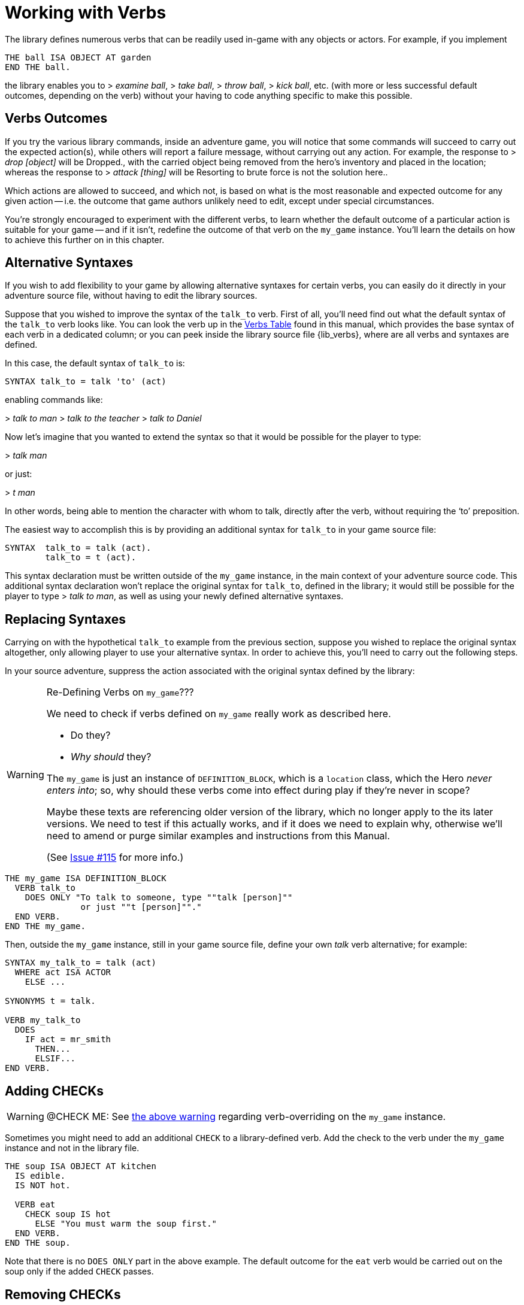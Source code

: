////
********************************************************************************
*                                                                              *
*                     ALAN Standard Library User's Manual                      *
*                                                                              *
*                   PART Library Verbs » Working with Verbs                    *
*                                                                              *
********************************************************************************
////


[[ch.working-with-verbs]]
= Working with Verbs

The library defines numerous verbs that can be readily used in-game with any objects or actors.
For example, if you implement

[source,alan]
--------------------------------------------------------------------------------
THE ball ISA OBJECT AT garden
END THE ball.
--------------------------------------------------------------------------------

the library enables you to [.play]#&gt; _examine ball_#, [.play]#&gt; _take ball_#, [.play]#&gt; _throw ball_#, [.play]#&gt; _kick ball_#, etc.
(with more or less successful default outcomes, depending on the verb) without your having to code anything specific to make this possible.


[[sec.verbs-outcomes]]
== Verbs Outcomes

If you try the various library commands, inside an adventure game, you will notice that some commands will succeed to carry out the expected action(s), while others will report a failure message, without carrying out any action.
For example, the response to [.play]#&gt; _drop [object]_# will be [.play]#Dropped.#, with the carried object being removed from the hero's inventory and placed in the location; whereas the response to [.play]#&gt; _attack [thing]_# will be [.play]#Resorting to brute force is not the solution here.#.

Which actions are allowed to succeed, and which not, is based on what is the most reasonable and expected outcome for any given action -- i.e. the outcome that game authors unlikely need to edit, except under special circumstances.

// @TODO: Add XRef to "further on in this chapter", pointing to actual section
//        dealing with verb overrides on `my_game`.

You're strongly encouraged to experiment with the different verbs, to learn whether the default outcome of a particular action is suitable for your game -- and if it isn't, redefine the outcome of that verb on the `my_game` instance.
You'll learn the details on how to achieve this further on in this chapter.

// PAGE 65 //


[[sec.alternative-syntaxes]]
== Alternative Syntaxes

If you wish to add flexibility to your game by allowing alternative syntaxes for certain verbs, you can easily do it directly in your adventure source file, without having to edit the library sources.

// @REMOVED: The following sentence was temporarily commented out, until we have
//           a proper XRef to where all verbs syntaxes can be found.
//           (most likely, the Verbs Table, but it needs to be checked first)

// Elsewhere in this manual you'll find all verb syntaxes listed.

Suppose that you wished to improve the syntax of the `talk_to` verb.
First of all, you'll need find out what the default syntax of the `talk_to` verb looks like.
You can look the verb up in the <<table.verbs,Verbs Table>> found in this manual, which provides the base syntax of each verb in a dedicated column; or you can peek inside the library source file {lib_verbs}, where are all verbs and syntaxes are defined.

In this case, the default syntax of `talk_to` is:

[source,alan, role="lib"]
--------------------------------------------------------------------------------
SYNTAX talk_to = talk 'to' (act)
--------------------------------------------------------------------------------

enabling commands like:

[example,role="gametranscript"]
================================================================================
&gt; _talk to man_
&gt; _talk to the teacher_
&gt; _talk to Daniel_
================================================================================


Now let's imagine that you wanted to extend the syntax so that it would be possible for the player to type:

[example,role="gametranscript"]
================================================================================
&gt; _talk man_
================================================================================


or just:

[example,role="gametranscript"]
================================================================================
&gt; _t man_
================================================================================


In other words, being able to mention the character with whom to talk, directly after the verb, without requiring the '`to`' preposition.

The easiest way to accomplish this is by providing an additional syntax for `talk_to` in your game source file:

[source,alan]
--------------------------------------------------------------------------------
SYNTAX  talk_to = talk (act).
        talk_to = t (act).
--------------------------------------------------------------------------------

This syntax declaration must be written outside of the `my_game` instance, in the main context of your adventure source code.
This additional syntax declaration won't replace the original syntax for `talk_to`, defined in the library; it would still be possible for the player to type [.play]#&gt; _talk to man_#, as well as using your newly defined alternative syntaxes.


== Replacing Syntaxes

Carrying on with the hypothetical `talk_to` example from the previous section, suppose you wished to replace the original syntax altogether, only allowing player to use your alternative syntax.
In order to achieve this, you'll need to carry out the following steps.

In your source adventure, suppress the action associated with the original syntax defined by the library:

[[warn.my_game-verbs]]
[WARNING]
.Re-Defining Verbs on `my_game`???
================================================================================
We need to check if verbs defined on `my_game` really work as described here.

* Do they?
* _Why should_ they?

The `my_game` is just an instance of `DEFINITION_BLOCK`, which is a `location` class, which the Hero _never enters into_; so, why should these verbs come into effect during play if they're never in scope?

Maybe these texts are referencing older version of the library, which no longer apply to the its later versions.
We need to test if this actually works, and if it does we need to explain why, otherwise we'll need to amend or purge similar examples and instructions from this Manual.

(See link:https://github.com/AnssiR66/AlanStdLib/issues/115[Issue #115] for more info.)
================================================================================

[source,alan]
--------------------------------------------------------------------------------
THE my_game ISA DEFINITION_BLOCK
  VERB talk_to
    DOES ONLY "To talk to someone, type ""talk [person]""
               or just ""t [person]""."
  END VERB.
END THE my_game.
--------------------------------------------------------------------------------

// PAGE 66 //


Then, outside the `my_game` instance, still in your game source file, define your own _talk_ verb alternative; for example:

[source,alan]
--------------------------------------------------------------------------------
SYNTAX my_talk_to = talk (act)
  WHERE act ISA ACTOR
    ELSE ...

SYNONYMS t = talk.

VERB my_talk_to
  DOES
    IF act = mr_smith
      THEN...
      ELSIF...
END VERB.
--------------------------------------------------------------------------------



[[sec.adding-checks]]
== Adding CHECKs


[WARNING]
================
@CHECK ME: See <<warn.my_game-verbs,the above warning>> regarding verb-overriding on the `my_game` instance.
================


Sometimes you might need to add an additional `CHECK` to a library-defined verb.
Add the check to the verb under the `my_game` instance and not in the library file.

[source,alan]
--------------------------------------------------------------------------------
THE soup ISA OBJECT AT kitchen
  IS edible.
  IS NOT hot.

  VERB eat
    CHECK soup IS hot
      ELSE "You must warm the soup first."
  END VERB.
END THE soup.
--------------------------------------------------------------------------------

Note that there is no `DOES ONLY` part in the above example.
The default outcome for the `eat` verb would be carried out on the soup only if the added `CHECK` passes.

// PAGE 67 //


[[sec.removing-checks]]
== Removing CHECKs

This requires accessing the library.
Open {lib_verbs}, find the verb you wish to remove a check from, and remove the target `CHECK` block.

WARNING: Make sure that after removing some default CHECKs the behavior of things in your game still remains coherent; after all, the default library verbs' checks are there to ensure that everything functions in a reasonable and consistent way.


[[sec.overriding-responses]]
== Overriding Responses

[WARNING]
================
@CHECK ME: See <<warn.my_game-verbs,the above warning>> regarding verb-overriding on the `my_game` instance.
================


Define the verb outcome with a `DOES ONLY` section within the `my_game` instance:

[source,alan]
--------------------------------------------------------------------------------
THE my_game ISA DEFINITION_BLOCK
  VERB examine
    DOES ONLY "Nothing special."
  END VERB.
END THE.
--------------------------------------------------------------------------------



[[sec.custom-verbs]]
== Custom Verbs

Declare a new verb in the normal manner instructed in the ALAN manual, outside any instances.

To create a verb that works globally and doesn't apply to any objects or actors:

[source,alan]
--------------------------------------------------------------------------------
SYNTAX test = test.

VERB test
  DOES "Test successful."
END VERB.
--------------------------------------------------------------------------------

// PAGE 68 //



Here is an example of creating a verb that applies to all objects in the game:

[source,alan]
--------------------------------------------------------------------------------
SYNTAX test = test (obj)
  WHERE obj ISA OBJECT
    ELSE "That's not something you can test."

ADD TO EVERY OBJECT
  VERB test
    DOES "You test" SAY THE obj. "successfully."
  END VERB.
END ADD.
--------------------------------------------------------------------------------



[[sec.restricted-actions]]
== Restricted Actions

Usually, when you need to restrict a verb from doing what it usually does (= when you want to change the default outcome as defined by the library), you can use a DOES ONLY statement:

[source,alan]
--------------------------------------------------------------------------------
THE book ISA OBJECT IN table
  DESCRIPTION ""

  VERB examine
    DOES ONLY "It's a thick, heavy book with leather covers."
  END VERB.
END THE book.
--------------------------------------------------------------------------------

(Using DOES ONLY here prevents the default examine response "You notice nothing unusual about the book." from being shown.)

or

[source,alan]
--------------------------------------------------------------------------------
THE basement ISA ROOM
  DESCRIPTION "..."

  VERB jump
    DOES ONLY "The ceiling is too low here."
  END VERB.
END THE basement.
--------------------------------------------------------------------------------

// PAGE 69 //

(The DOES ONLY here prevents the default message for jump, "You jump on the spot, to no avail." from being shown.)

// @FIXME: XREF TO PAGE

However, there are certain situations where you might wish to restrict the outcome for several verbs at once.
Let's imagine the hero is tied into a chair and cannot move his arms or legs.
Then, actions like examine, listen or think might still work, but actions like attack, eat and take should not be allowed to work.
For these situations, the library offers a way to restrict several verbs at once.
Look at the list of all library-defined verbs on p. 61-.
Now, there is a library-defined attribute for each and every verb -- CAN [verb].

If you want to disable any action or actions from the start of a game, you can declare for example

[source,alan]
--------------------------------------------------------------------------------
THE my_game ISA DEFINITION_BLOCK
  CAN NOT jump.
  CAN NOT dance.
  CAN NOT sing.
END THE my_game.
--------------------------------------------------------------------------------

and it won't be possible to jump, dance or sing in the game.
The above is a shorter way to disable verbs than

[source,alan]
--------------------------------------------------------------------------------
THE my_game ISA DEFINITION_BLOCK
  VERB jump
    DOES ONLY "You can't do that."
  END VERB.

  VERB dance
    DOES ONLY "You can't do that."
  END VERB.

  VERB sing
    DOES ONLY "You can't do that."
  END VERB.
END THE my_game.
--------------------------------------------------------------------------------

A list of all such attributes, corresponding to all implemented library verbs and commands, would start like this:

// @TODO: Check why 'again' is stropped? shouldn't need to be!

[source,alan]
--------------------------------------------------------------------------------
CAN about.
CAN 'again'.
CAN answer.
CAN ask.
CAN ask_for.
CAN attack.
--------------------------------------------------------------------------------

// PAGE 70 //



Notice how this list corresponds to the list of verbs on pp. 61-65, so it is not repeated fully here.

The outcome message for restricted verbs like the above is defined by the instance.
The default message is "You can't do that." but it can be easily edited:

[source,alan]
--------------------------------------------------------------------------------
THE my_game ISA DEFINITION_BLOCK
  HAS restricted_response "That's not possible presently.".
END THE my_game.
--------------------------------------------------------------------------------

or

[source,alan]
--------------------------------------------------------------------------------
THE my_game ISA DEFINITION_BLOCK
  HAS restricted_response "But you're tied up!".
END THE my_game.
--------------------------------------------------------------------------------

and so on.
Now, let's again think about the situation where the hero is tied into a chair and cannot move.
This kind of situation requires disabling a rather large number of verbs: attack, eat, take, drop, throw, put, along with numerous other ones.
One could do it like this:


[source,alan]
--------------------------------------------------------------------------------
EVENT tied_up
  "Suddenly you're interrupted. A couple of crooks enter the room,
   grab hold of you, push you into a chair, gag you and tie you
   into it tightly. You cannot move your arms or legs."
  MAKE my_game NOT attack.
  MAKE my_game NOT attack_with.
  MAKE my_game NOT bite.
  MAKE my_game NOT break.
  MAKE my_game NOT burn.
  MAKE my_game NOT burn_with.
  ...
END EVENT.
--------------------------------------------------------------------------------

but we quickly understand that such a list would grow very long.
That's why the library offers the option of disabling groups of verbs at once, through a specific attribute of the my_game instance: HAS restricted_level, which by default is 0.
Thus the following coding would actually be unnecessary, but it is included here anyway to show the needed formulation for this attribute:

// PAGE 71 //



[source,alan]
--------------------------------------------------------------------------------
THE my_game ISA DEFINITION_BLOCK
  HAS restricted_level 0.
END THE my_game.
--------------------------------------------------------------------------------

To change the level of restriction, do for example like this:

[source,alan]
--------------------------------------------------------------------------------
SET restricted_level OF my_game TO 2.
--------------------------------------------------------------------------------

The values of this attributes work in the following way:

a. `HAS restricted_level 0.`
+
This is the default value and it means that no verbs at all are restricted.
Everything works in the normal way.

b. `HAS restricted_level 1.`
+
This restriction can be used when the hero of the game is for example gagged, or the hero is an animal or other instance that cannot talk.
+
_Disabled actions_: `answer`, `ask`, `ask_for`, `say`, `say_to`, `shout`, `sing`, `tell`.
+
Please note that the verb sing is disabled in this group, as well.
Note also that communication verbs are automatically disabled when the restricted_level is 2, as well.

c. `HAS restricted_level 2.`
+
Here, verbs requiring physical action are disabled.
This would be the choice to take when you want to disable verbs when the hero is for example tied up into a chair, or under scrutiny, or in a situation where it would be awkward to try anything drawing attention, like when listening to a lecture, or hiding.
All action verbs, like attack, take, drop, eat, throw, put, etc. are disabled.
All communication verbs, like ask, say and tell are disabled, as well.
Sensory verbs and "passive" action verbs like look, examine, smell, listen, think and wait work.
+
_Allowed actions_: `about`, `again`, `credits`, `examine`, `hint`, `inventory`, `listen0`, `listen`, `look`, `look_at`, `look_behind`, `look_in`, `look_out_of`, `look_through`, `look_under`, `look_up`, `no`, `notify`, `notify_off`, `notify_on`, `pray`, `quit`, `restart`, `restore`, `save`, `score`, `script`, `script_off`, `script_on`, `smell0`, `smell`, `think`, `think_about`, `wait`, `what_am_i`, `what_is`, `where_am_i`, `where_is`, `who_am_i`, `who_is`, `yes`.
+
If you anyway want an individual action verb to work additionally, you can for example do like this:
+
[source,alan]
--------------------------------------------------------------------------------
EVENT tied_up
  "Suddenly your investigations are interrupted.
   A couple of crooks enter the room, grab hold of you, push
   you sitting on a chair and tie you into it tightly.
   You cannot move your arms or legs."
  SET restricted_level OF my_game TO 2. -- all action verbs will be disabled
  MAKE my_game rub.                     -- but 'rub' will work
END EVENT.
--------------------------------------------------------------------------------
+
Then, you can for example examine, look, listen, wait etc. but also [.play]#&gt; _rub the strings together_# to make them loosen and open.
+
If you wish to enable communication verbs while you're tied up, you'll have to enable them individually with the "CAN [verb]" method.

d. `HAS restricted_level 3.`
+
Here, even the sensory verbs and "passive" action verbs allowed at the previous level are disabled, besides all physical action verbs.
In fact, all in-game verbs are disabled.
You can't even look or examine.
You can use this restriction level when you want to for example ignore what the player typed and bring the story forward nevertheless.
Only meta verbs like save, quit, restore and about work.
+
_Allowed actions_: `about`, `again`, `credits`, `hint`, `no`, `notify`, `notify_off`, `notify_on`, `quit`, `restart`, `restore`, `save`, `score`, `script`, `script_off`, `script_on`, `yes`.
+
Let's say that you might wish to make a game where only the look, examine and use verbs work.
+
Then, you should code
+
[source,alan]
--------------------------------------------------------------------------------
THE my_game ISA DEFINITION_BLOCK
  HAS restricted_level 3.
  CAN 'look'.
  CAN examine.
  CAN 'use'.
  CAN use_with.
END THE.
--------------------------------------------------------------------------------

e. `HAS restricted_level 4.`
+
At this level, all possible verbs, even meta verbs like save, quit, restore and about are disabled.
It is not usually recommended to use this strict disabling of verbs, but this option is nevertheless offered for some special circumstances. (And you can always allow a verb or two with the CAN [verb] attribute.)
+
_Allowed actions_: none.
+
This level of restriction comes in handy mostly in situations where you want to the game to ask the player about something that has only limited alternative replies, for example
+
[example,role="gametranscript"]
================================================================================
Do you want to restore a saved game (yes/no?)
&gt;
================================================================================
+
To only allow yes and no to work above, do like this:
(Let's imagine the question above is presented at the start of the game, before anything else happens.)
+
[source,alan]
--------------------------------------------------------------------------------
THE my_game ISA DEFINITION_BLOCK
  HAS restricted_level 4. -- all possible verbs disabled
  CAN yes. CAN 'no'.      -- but 'yes' and 'no' work
  HAS restricted_response "Please answer 'yes' or 'no'."
END THE.

THE restore_room ISA LOCATION
  NAME -- no name defined for this room
  DESCRIPTION "Do you want to restore a saved game (yes/no?)"

  VERB yes
    DOES ONLY
      SET restricted_level OF my_game TO 0.
      RESTORE.
  END VERB.

  VERB 'no'
    DOES ONLY
      SET restricted_level OF my_game TO 0.
      LOCATE hero AT room1.
  END VERB.
END THE.

THE room1 ISA LOCATION
  DESCRIPTION "This is the first room of the game."
END THE.

START AT restore_room.
--------------------------------------------------------------------------------
+
Let's say for example that you want to implement the Loud Room from Zork 1.
There, anything you type is repeated:
+
[example,role="gametranscript"]
================================================================================
&gt; _x me_ +
x x...

&gt; _take key_ +
take take...

&gt; _help_ +
help help...

&gt; _quit_ +
quit quit...
================================================================================
+
You can achieve this by implementing
+
[source,alan]
--------------------------------------------------------------------------------
THE loud_room ISA ROOM
  ENTERED
    SET restricted_level OF my_game TO 4.
    SET restricted_message OF my_game TO "\$v \$v...".
END THE.
--------------------------------------------------------------------------------
+
There are a couple of important things to remember with this restriction level.
Firstly, the exits (north, east, etc.) can not be disabled through these attributes.
You must edit the exit messages manually for each situation or location where you restrict the allowed actions.
+
[source,alan]
--------------------------------------------------------------------------------
THE loud_room ISA ROOM
  IS loud.
  EXIT east TO corridor
    CHECK loud_room IS NOT loud
      ELSE "east east..."
  END EXIT.
END THE.
--------------------------------------------------------------------------------
+
Secondly, runtime messages are triggered in the normal way (for example "You can't see any such thing.") and if you want to also disable them in one way or another, you have to edit the messages in the lib_messages file.
For example, to achieve the Loud Room effect above:
+
[source,alan]
--------------------------------------------------------------------------------
MESSAGE NO_SUCH:
  IF restricted_level OF my_game = 3
    THEN "\$v \$v..."
    ELSE "You can't see any such thing."
END IF.
--------------------------------------------------------------------------------
+
and the same applies to all other messages that might come into question.
+
NOTE: If you conjure up any verbs of your own and wish to disable them at some point in the game, you should add a corresponding attribute to the my_game instance and make it negative at the appropriate point.
Here is an example with the verb 'drive' which is not included in the library by default:
+
[source,alan]
--------------------------------------------------------------------------------
THE my_game ISA DEFINITION_BLOCK
  CAN drive.
END THE.

EVENT tied_up
  "One of the thugs ties you tightly into a chair,
   and you cannot move your arms or legs at all."
  SET restricted_level OF my_game TO 2.
  MAKE my_game NOT drive. -- 'drive' being a verb you have defined
END EVENT.
--------------------------------------------------------------------------------
+
You should also remember to make any self-implemented verb to work again after the restriction doesn't apply any longer.
+
If you have defined a lot of verbs of your own in a game, you can do like this:
+
First, declare the "CAN [verb]" attributes for your own verbs:
+
[source,alan]
--------------------------------------------------------------------------------
THE my_game ISA DEFINITION_BLOCK
  CAN drive.
  CAN recall.
  CAN ride.
  CAN type.
END THE.
--------------------------------------------------------------------------------
+
Then, define when they will be restricted:
+
[source,alan]
--------------------------------------------------------------------------------
WHEN restricted_level OF my_game > 1
  -- three of the above are action verbs, so we restrict them
  -- when the restricted_level is 2 or higher
  THEN
    MAKE my_game NOT drive.
    MAKE my_game NOT ride.
    MAKE my_game NOT type.

WHEN restricted_level OF my_game > 2
  THEN
    MAKE my_game NOT recall.
    -- recall is similar to examine, think, listen, etc.
    -- so we'll cancel it together with those verbs
    -- only (level 3 and higher)
--------------------------------------------------------------------------------
+
To make these verbs work again, define:
+
[source,alan]
--------------------------------------------------------------------------------
MAKE my_game drive.
MAKE my_game recall.
MAKE my_game ride.
MAKE my_game type.
--------------------------------------------------------------------------------
+
etc.


// EOF //
